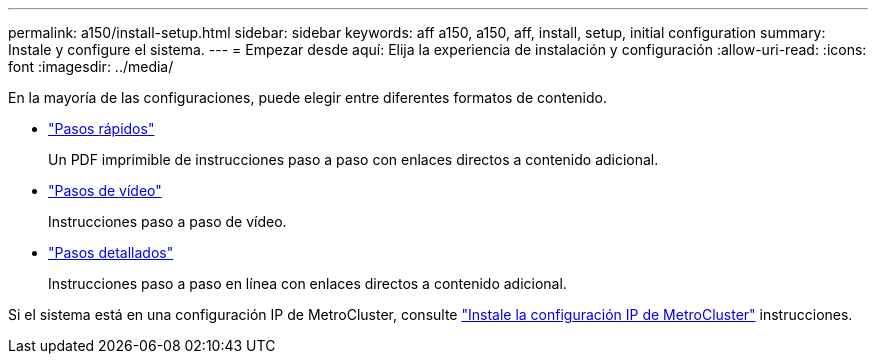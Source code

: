 ---
permalink: a150/install-setup.html 
sidebar: sidebar 
keywords: aff a150, a150, aff, install, setup, initial configuration 
summary: Instale y configure el sistema. 
---
= Empezar desde aquí: Elija la experiencia de instalación y configuración
:allow-uri-read: 
:icons: font
:imagesdir: ../media/


[role="lead"]
En la mayoría de las configuraciones, puede elegir entre diferentes formatos de contenido.

* link:../a150/install-quick-guide.html["Pasos rápidos"]
+
Un PDF imprimible de instrucciones paso a paso con enlaces directos a contenido adicional.

* link:../a150/install-videos.html["Pasos de vídeo"]
+
Instrucciones paso a paso de vídeo.

* link:../a150/install-detailed-guide.html["Pasos detallados"]
+
Instrucciones paso a paso en línea con enlaces directos a contenido adicional.



Si el sistema está en una configuración IP de MetroCluster, consulte https://docs.netapp.com/us-en/ontap-metrocluster/install-ip/index.html["Instale la configuración IP de MetroCluster"] instrucciones.
